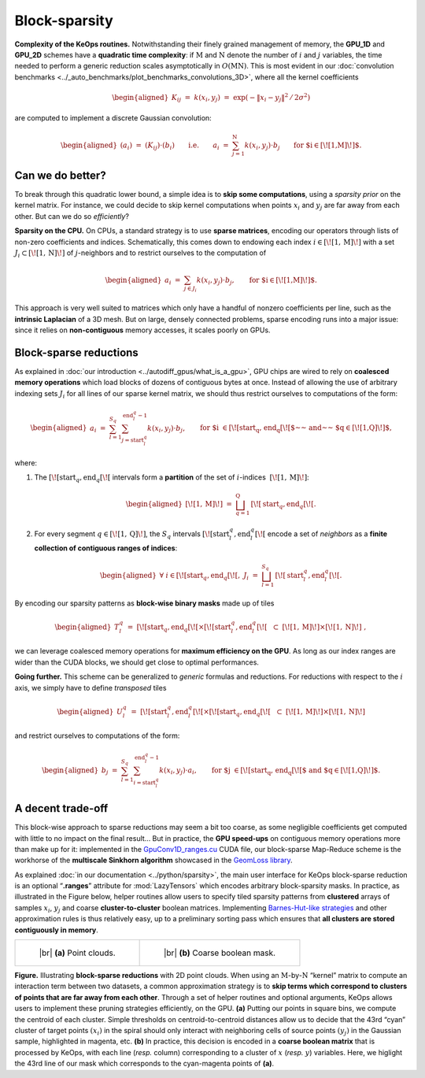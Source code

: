 Block-sparsity
================================


**Complexity of the KeOps routines.**
Notwithstanding their finely grained management of memory, the **GPU_1D** and
**GPU_2D** schemes have a **quadratic time complexity**: if :math:`\mathrm{M}`
and :math:`\mathrm{N}` denote the number of :math:`i` and :math:`j` variables,
the time needed to perform a generic reduction scales asymptotically in
:math:`O(\mathrm{M}\mathrm{N})`. This is most evident in 
our :doc:`convolution benchmarks <../_auto_benchmarks/plot_benchmarks_convolutions_3D>`, 
where all the kernel
coefficients

.. math::

   \begin{aligned}
   K_{ij} ~=~ k(x_i,y_j) ~=~ \exp(-\|x_i-y_j\|^2\,/\,2\sigma^2)\end{aligned}

are computed to implement a discrete Gaussian convolution:

.. math::

   \begin{aligned}
       (a_i)~=~ (K_{ij}) \cdot (b_i) \qquad\text{i.e.}\qquad
       a_i ~=~ \sum_{j=1}^\mathrm{N} k(x_i,y_j)\cdot b_j \qquad \text{for $i\in\left[\!\left[ 1,\mathrm{M} \right]\!\right] $.}
       \end{aligned}

Can we do better?
------------------------

To break through this quadratic lower bound, a simple idea is to **skip
some computations**, using a *sparsity prior* on the kernel matrix. For
instance, we could decide to skip kernel computations when points
:math:`x_i` and :math:`y_j` are far away from each other. But can we do
so *efficiently*?

**Sparsity on the CPU.**
On CPUs, a standard strategy is to use **sparse matrices**, encoding our
operators through lists of non-zero coefficients and indices.
Schematically, this comes down to endowing each index
:math:`i\in\left[\!\left[ 1,\mathrm{M}\right]\!\right]` with a set :math:`J_i\subset\left[\!\left[ 1,\mathrm{N}\right]\!\right]` of
:math:`j`-neighbors and to restrict ourselves to the computation of

.. math::

   \begin{aligned}
       a_i ~=~ \sum_{j\in J_i} k(x_i,y_j)\cdot b_j, \qquad \text{for $i\in\left[\!\left[ 1,\mathrm{M}\right]\!\right]$.}\end{aligned}

This approach is very well suited to matrices which only have a handful
of nonzero coefficients per line, such as the **intrinsic Laplacian** of a
3D mesh. But on large, densely connected problems, sparse encoding runs
into a major issue: since it relies on **non-contiguous** memory
accesses, it scales poorly on GPUs.

Block-sparse reductions
----------------------------

As explained in :doc:`our introduction <../autodiff_gpus/what_is_a_gpu>`,
GPU chips are wired to rely on **coalesced memory
operations** which load blocks of dozens of contiguous bytes at once.
Instead of allowing the use of arbitrary indexing sets :math:`J_i` for
all lines of our sparse kernel matrix, we should thus restrict ourselves
to computations of the form:

.. math::

   \begin{aligned}
       a_i ~=~ \sum_{l=1}^{S_q} \sum_{j=\text{start}^q_l}^{\text{end}^q_l-1} k(x_i,y_j)\cdot b_j, \qquad 
       \text{for $i \in \left[\!\left[\text{start}_q, \text{end}_q\right[\!\right[$~~ and~~ $q\in \left[\!\left[ 1,\mathrm{Q}\right]\!\right]$,}\end{aligned}

where:

#. The
   :math:`\left[\!\left[\text{start}_q, \text{end}_q\right[\!\right[`
   intervals form a **partition** of the set of
   :math:`i`-indices  :math:`\left[\!\left[ 1,\mathrm{M}\right]\!\right]`:

   .. math::

      \begin{aligned}
          \left[\!\left[ 1,\mathrm{M}\right]\!\right] ~=~ \bigsqcup_{q=1}^{\mathrm{Q}} 
          \,\left[\!\left[\text{start}_q, \text{end}_q\right[\!\right[.
        \end{aligned}

#. For every segment :math:`q\in\left[\!\left[ 1,\mathrm{Q}\right]\!\right]`, the :math:`S_q`
   intervals :math:`[\![\text{start}^q_l, \text{end}^q_l[\![` encode a
   set of *neighbors* as a **finite collection of contiguous ranges of
   indices**:

   .. math::

      \begin{aligned}
          \forall~i\in \left[\!\left[\text{start}_q, \text{end}_q\right[\!\right[, ~ 
          J_i~=~ \bigsqcup_{l=1}^{S_q} \,[\![\text{start}^q_l, \text{end}^q_l[\![.
        \end{aligned}

By encoding our sparsity patterns as **block-wise binary masks** made up
of tiles

.. math::

   \begin{aligned}
   T^q_l~=~\left[\!\left[\text{start}_q, \text{end}_q\right[\!\right[ 
         \times 
         [\![\text{start}^q_l, \text{end}^q_l[\![ ~~
         \subset ~
         \left[\!\left[ 1,\mathrm{M}\right]\!\right]\times\left[\!\left[ 1,\mathrm{N}\right]\!\right]~,\end{aligned}

we can leverage coalesced memory operations for **maximum efficiency on
the GPU**. As long as our index ranges are wider than the CUDA blocks, we
should get close to optimal performances.

**Going further.**
This scheme can be generalized to *generic* formulas and reductions. For
reductions with respect to the :math:`i` axis, we simply have to define
*transposed* tiles

.. math::

   \begin{aligned}
   U^q_l~=~[\![\text{start}^q_l, \text{end}^q_l[\![ 
   \times 
   \left[\!\left[\text{start}_q, \text{end}_q\right[\!\right[ ~~
   \subset ~
   \left[\!\left[ 1,\mathrm{M}\right]\!\right]\times\left[\!\left[ 1,\mathrm{N}\right]\!\right]\end{aligned}

and restrict ourselves to computations of the form:

.. math::

   \begin{aligned}
       b_j 
       ~=~ 
       \sum_{l=1}^{S_q} \sum_{i=\text{start}^q_l}^{\text{end}^q_l-1} k(x_i,y_j)\cdot a_i, \qquad 
       \text{for $j \in \left[\!\left[\text{start}_q, \text{end}_q\right[\!\right[$ 
       and $q\in \left[\!\left[ 1,\mathrm{Q}\right]\!\right]$.}\end{aligned}


A decent trade-off
------------------------

This block-wise approach to sparse reductions may seem a bit too coarse,
as some negligible coefficients get computed with little to no impact on
the final result... But in practice, the **GPU speed-ups** on contiguous
memory operations more than make up for it: implemented in the
`GpuConv1D_ranges.cu <https://github.com/getkeops/keops/blob/main/keops/core/mapreduce/GpuConv1D_ranges.cu>`_ 
CUDA file, our block-sparse Map-Reduce scheme is
the workhorse of the **multiscale Sinkhorn algorithm** showcased in
the `GeomLoss library <https://www.kernel-operations.io/geomloss/>`_.

As explained :doc:`in our documentation <../python/sparsity>`, 
the main user interface for KeOps
block-sparse reduction is an optional “**.ranges**” attribute for
:mod:`LazyTensors` which encodes arbitrary block-sparsity masks. In
practice, as illustrated in the Figure below, helper
routines allow users to specify tiled sparsity patterns from **clustered**
arrays of samples :math:`x_i`, :math:`y_j` and coarse
**cluster-to-cluster** boolean matrices. Implementing 
`Barnes-Hut-like strategies <https://en.wikipedia.org/wiki/Barnes%E2%80%93Hut_simulation>`_ 
and other approximation rules
is thus relatively easy, up to a preliminary sorting pass which ensures
that **all clusters are stored contiguously in memory**.


.. list-table::

  * - .. figure:: images/block_sparse_2.png
         :alt: Spiral and Gaussian.

         ..

         |br| **(a)** Point clouds.

    - .. figure:: images/block_sparse_1.png
         :alt: Coarse boolean mask.

         ..

         |br| **(b)** Coarse boolean mask. 


**Figure.**
Illustrating **block-sparse reductions** with 2D point clouds. When
using an :math:`\mathrm{M}`-by-:math:`\mathrm{N}` “kernel” matrix to compute an
interaction term between two datasets, a common approximation strategy
is to **skip terms which correspond to clusters of points that are far
away from each other**. Through a set of helper routines and optional
arguments, KeOps allows users to implement these pruning strategies
efficiently, on the GPU. **(a)** Putting our points in square bins, we
compute the centroid of each cluster. Simple thresholds on
centroid-to-centroid distances allow us to decide that the 43rd “cyan”
cluster of target points :math:`(x_i)` in the spiral should only interact with
neighboring cells of source points :math:`(y_j)` in the Gaussian sample, highlighted in
magenta, etc. **(b)** In practice, this decision is encoded in a **coarse
boolean matrix** that is processed by KeOps, with each line (*resp.*
column) corresponding to a cluster of :math:`x` (*resp.* :math:`y`)
variables. Here, we higlight the 43rd line of our mask which corresponds
to the cyan-magenta points of **(a)**.


.. |br| raw:: html

  <br/><br/>
